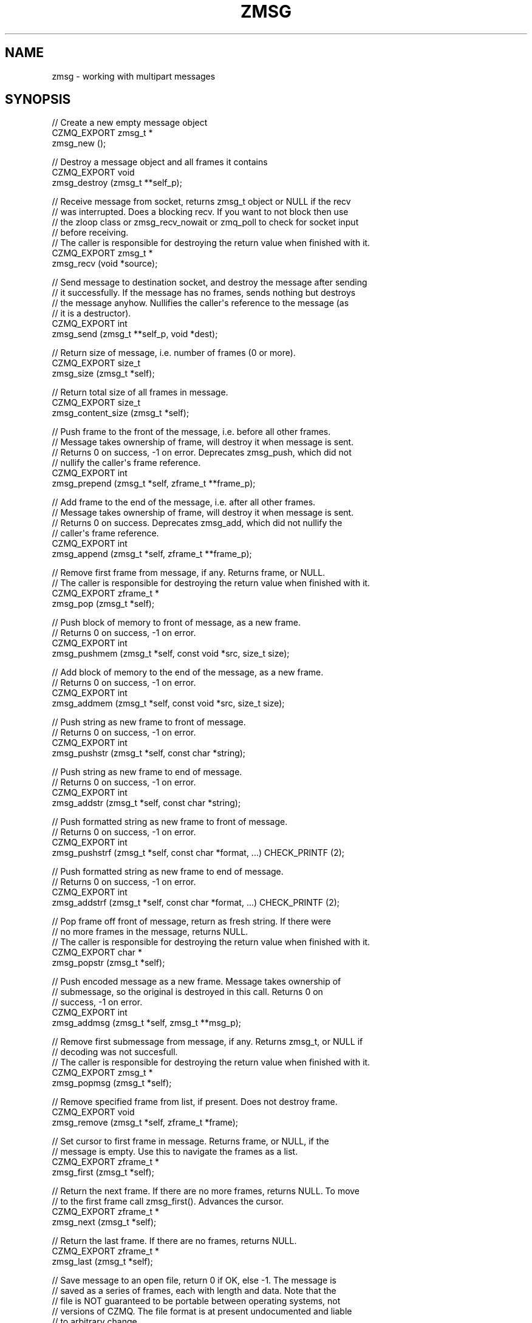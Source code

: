 '\" t
.\"     Title: zmsg
.\"    Author: [see the "AUTHORS" section]
.\" Generator: DocBook XSL Stylesheets v1.76.1 <http://docbook.sf.net/>
.\"      Date: 06/01/2015
.\"    Manual: CZMQ Manual
.\"    Source: CZMQ 3.0.1
.\"  Language: English
.\"
.TH "ZMSG" "3" "06/01/2015" "CZMQ 3\&.0\&.1" "CZMQ Manual"
.\" -----------------------------------------------------------------
.\" * Define some portability stuff
.\" -----------------------------------------------------------------
.\" ~~~~~~~~~~~~~~~~~~~~~~~~~~~~~~~~~~~~~~~~~~~~~~~~~~~~~~~~~~~~~~~~~
.\" http://bugs.debian.org/507673
.\" http://lists.gnu.org/archive/html/groff/2009-02/msg00013.html
.\" ~~~~~~~~~~~~~~~~~~~~~~~~~~~~~~~~~~~~~~~~~~~~~~~~~~~~~~~~~~~~~~~~~
.ie \n(.g .ds Aq \(aq
.el       .ds Aq '
.\" -----------------------------------------------------------------
.\" * set default formatting
.\" -----------------------------------------------------------------
.\" disable hyphenation
.nh
.\" disable justification (adjust text to left margin only)
.ad l
.\" -----------------------------------------------------------------
.\" * MAIN CONTENT STARTS HERE *
.\" -----------------------------------------------------------------
.SH "NAME"
zmsg \- working with multipart messages
.SH "SYNOPSIS"
.sp
.nf
//  Create a new empty message object
CZMQ_EXPORT zmsg_t *
    zmsg_new ();

//  Destroy a message object and all frames it contains
CZMQ_EXPORT void
    zmsg_destroy (zmsg_t **self_p);

//  Receive message from socket, returns zmsg_t object or NULL if the recv
//  was interrupted\&. Does a blocking recv\&. If you want to not block then use
//  the zloop class or zmsg_recv_nowait or zmq_poll to check for socket input
//  before receiving\&.
//  The caller is responsible for destroying the return value when finished with it\&.
CZMQ_EXPORT zmsg_t *
    zmsg_recv (void *source);

//  Send message to destination socket, and destroy the message after sending
//  it successfully\&. If the message has no frames, sends nothing but destroys
//  the message anyhow\&. Nullifies the caller\*(Aqs reference to the message (as
//  it is a destructor)\&.
CZMQ_EXPORT int
    zmsg_send (zmsg_t **self_p, void *dest);

//  Return size of message, i\&.e\&. number of frames (0 or more)\&.
CZMQ_EXPORT size_t
    zmsg_size (zmsg_t *self);

//  Return total size of all frames in message\&.
CZMQ_EXPORT size_t
    zmsg_content_size (zmsg_t *self);

//  Push frame to the front of the message, i\&.e\&. before all other frames\&.
//  Message takes ownership of frame, will destroy it when message is sent\&.
//  Returns 0 on success, \-1 on error\&. Deprecates zmsg_push, which did not
//  nullify the caller\*(Aqs frame reference\&.
CZMQ_EXPORT int
    zmsg_prepend (zmsg_t *self, zframe_t **frame_p);

//  Add frame to the end of the message, i\&.e\&. after all other frames\&.
//  Message takes ownership of frame, will destroy it when message is sent\&.
//  Returns 0 on success\&. Deprecates zmsg_add, which did not nullify the
//  caller\*(Aqs frame reference\&.
CZMQ_EXPORT int
    zmsg_append (zmsg_t *self, zframe_t **frame_p);

//  Remove first frame from message, if any\&. Returns frame, or NULL\&.
//  The caller is responsible for destroying the return value when finished with it\&.
CZMQ_EXPORT zframe_t *
    zmsg_pop (zmsg_t *self);

//  Push block of memory to front of message, as a new frame\&.
//  Returns 0 on success, \-1 on error\&.
CZMQ_EXPORT int
    zmsg_pushmem (zmsg_t *self, const void *src, size_t size);

//  Add block of memory to the end of the message, as a new frame\&.
//  Returns 0 on success, \-1 on error\&.
CZMQ_EXPORT int
    zmsg_addmem (zmsg_t *self, const void *src, size_t size);

//  Push string as new frame to front of message\&.
//  Returns 0 on success, \-1 on error\&.
CZMQ_EXPORT int
    zmsg_pushstr (zmsg_t *self, const char *string);

//  Push string as new frame to end of message\&.
//  Returns 0 on success, \-1 on error\&.
CZMQ_EXPORT int
    zmsg_addstr (zmsg_t *self, const char *string);

//  Push formatted string as new frame to front of message\&.
//  Returns 0 on success, \-1 on error\&.
CZMQ_EXPORT int
    zmsg_pushstrf (zmsg_t *self, const char *format, \&.\&.\&.) CHECK_PRINTF (2);

//  Push formatted string as new frame to end of message\&.
//  Returns 0 on success, \-1 on error\&.
CZMQ_EXPORT int
    zmsg_addstrf (zmsg_t *self, const char *format, \&.\&.\&.) CHECK_PRINTF (2);

//  Pop frame off front of message, return as fresh string\&. If there were
//  no more frames in the message, returns NULL\&.
//  The caller is responsible for destroying the return value when finished with it\&.
CZMQ_EXPORT char *
    zmsg_popstr (zmsg_t *self);

//  Push encoded message as a new frame\&. Message takes ownership of
//  submessage, so the original is destroyed in this call\&. Returns 0 on
//  success, \-1 on error\&.
CZMQ_EXPORT int
    zmsg_addmsg (zmsg_t *self, zmsg_t **msg_p);

//  Remove first submessage from message, if any\&. Returns zmsg_t, or NULL if
//  decoding was not succesfull\&.
//  The caller is responsible for destroying the return value when finished with it\&.
CZMQ_EXPORT zmsg_t *
    zmsg_popmsg (zmsg_t *self);

//  Remove specified frame from list, if present\&. Does not destroy frame\&.
CZMQ_EXPORT void
    zmsg_remove (zmsg_t *self, zframe_t *frame);

//  Set cursor to first frame in message\&. Returns frame, or NULL, if the
//  message is empty\&. Use this to navigate the frames as a list\&.
CZMQ_EXPORT zframe_t *
    zmsg_first (zmsg_t *self);

//  Return the next frame\&. If there are no more frames, returns NULL\&. To move
//  to the first frame call zmsg_first()\&. Advances the cursor\&.
CZMQ_EXPORT zframe_t *
    zmsg_next (zmsg_t *self);

//  Return the last frame\&. If there are no frames, returns NULL\&.
CZMQ_EXPORT zframe_t *
    zmsg_last (zmsg_t *self);

//  Save message to an open file, return 0 if OK, else \-1\&. The message is
//  saved as a series of frames, each with length and data\&. Note that the
//  file is NOT guaranteed to be portable between operating systems, not
//  versions of CZMQ\&. The file format is at present undocumented and liable
//  to arbitrary change\&.
CZMQ_EXPORT int
    zmsg_save (zmsg_t *self, FILE *file);

//  Load/append an open file into message, create new message if
//  null message provided\&. Returns NULL if the message could not
//  be loaded\&.
//  The caller is responsible for destroying the return value when finished with it\&.
CZMQ_EXPORT zmsg_t *
    zmsg_load (zmsg_t *self, FILE *file);

//  Serialize multipart message to a single buffer\&. Use this method to send
//  structured messages across transports that do not support multipart data\&.
//  Allocates and returns a new buffer containing the serialized message\&.
//  To decode a serialized message buffer, use zmsg_decode ()\&.
CZMQ_EXPORT size_t
    zmsg_encode (zmsg_t *self, byte **buffer);

//  Decodes a serialized message buffer created by zmsg_encode () and returns
//  a new zmsg_t object\&. Returns NULL if the buffer was badly formatted or
//  there was insufficient memory to work\&.
//  The caller is responsible for destroying the return value when finished with it\&.
CZMQ_EXPORT zmsg_t *
    zmsg_decode (const byte *buffer, size_t buffer_size);

//  Create copy of message, as new message object\&. Returns a fresh zmsg_t
//  object\&. If message is null, or memory was exhausted, returns null\&.
//  The caller is responsible for destroying the return value when finished with it\&.
CZMQ_EXPORT zmsg_t *
    zmsg_dup (zmsg_t *self);

//  Send message to zsys log sink (may be stdout, or system facility as
//  configured by zsys_set_logstream)\&.
CZMQ_EXPORT void
    zmsg_print (zmsg_t *self);

//  Return true if the two messages have the same number of frames and each
//  frame in the first message is identical to the corresponding frame in the
//  other message\&. As with zframe_eq, return false if either message is NULL\&.
CZMQ_EXPORT bool
    zmsg_eq (zmsg_t *self, zmsg_t *other);

//  Generate a signal message encoding the given status\&. A signal is a short
//  message carrying a 1\-byte success/failure code (by convention, 0 means
//  OK)\&. Signals are encoded to be distinguishable from "normal" messages\&.
//  The caller is responsible for destroying the return value when finished with it\&.
CZMQ_EXPORT zmsg_t *
    zmsg_new_signal (byte status);

//  Return signal value, 0 or greater, if message is a signal, \-1 if not\&.
CZMQ_EXPORT int
    zmsg_signal (zmsg_t *self);

//  Probe the supplied object, and report if it looks like a zmsg_t\&.
CZMQ_EXPORT bool
    zmsg_is (void *self);

//  Self test of this class
CZMQ_EXPORT void
    zmsg_test (bool verbose);
.fi
.SH "DESCRIPTION"
.sp
The zmsg class provides methods to send and receive multipart messages across 0MQ sockets\&. This class provides a list\-like container interface, with methods to work with the overall container\&. zmsg_t messages are composed of zero or more zframe_t frames\&.
.sp
Please add @discuss section in \&.\&./src/zmsg\&.c\&.
.SH "EXAMPLE"
.PP
\fBFrom zmsg_test method\fR. 
.sp
.if n \{\
.RS 4
.\}
.nf
//  Create two PAIR sockets and connect over inproc
zsock_t *output = zsock_new_pair ("@inproc://zmsg\&.test");
assert (output);
zsock_t *input = zsock_new_pair (">inproc://zmsg\&.test");
assert (input);

//  Test send and receive of single\-frame message
zmsg_t *msg = zmsg_new ();
assert (msg);
zframe_t *frame = zframe_new ("Hello", 5);
assert (frame);
zmsg_prepend (msg, &frame);
assert (zmsg_size (msg) == 1);
assert (zmsg_content_size (msg) == 5);
rc = zmsg_send (&msg, output);
assert (msg == NULL);
assert (rc == 0);

msg = zmsg_recv (input);
assert (msg);
assert (zmsg_size (msg) == 1);
assert (zmsg_content_size (msg) == 5);
zmsg_destroy (&msg);

//  Test send and receive of multi\-frame message
msg = zmsg_new ();
assert (msg);
rc = zmsg_addmem (msg, "Frame0", 6);
assert (rc == 0);
rc = zmsg_addmem (msg, "Frame1", 6);
assert (rc == 0);
rc = zmsg_addmem (msg, "Frame2", 6);
assert (rc == 0);
rc = zmsg_addmem (msg, "Frame3", 6);
assert (rc == 0);
rc = zmsg_addmem (msg, "Frame4", 6);
assert (rc == 0);
rc = zmsg_addmem (msg, "Frame5", 6);
assert (rc == 0);
rc = zmsg_addmem (msg, "Frame6", 6);
assert (rc == 0);
rc = zmsg_addmem (msg, "Frame7", 6);
assert (rc == 0);
rc = zmsg_addmem (msg, "Frame8", 6);
assert (rc == 0);
rc = zmsg_addmem (msg, "Frame9", 6);
assert (rc == 0);
zmsg_t *copy = zmsg_dup (msg);
assert (copy);
rc = zmsg_send (&copy, output);
assert (rc == 0);
rc = zmsg_send (&msg, output);
assert (rc == 0);

copy = zmsg_recv (input);
assert (copy);
assert (zmsg_size (copy) == 10);
assert (zmsg_content_size (copy) == 60);
zmsg_destroy (&copy);

msg = zmsg_recv (input);
assert (msg);
assert (zmsg_size (msg) == 10);
assert (zmsg_content_size (msg) == 60);

// create empty file for null test
FILE *file = fopen ("zmsg\&.test", "w");
assert (file);
fclose (file);

file = fopen ("zmsg\&.test", "r");
zmsg_t *null_msg = zmsg_load (NULL, file);
assert (null_msg == NULL);
fclose (file);
remove ("zmsg\&.test");

//  Save to a file, read back
file = fopen ("zmsg\&.test", "w");
assert (file);
rc = zmsg_save (msg, file);
assert (rc == 0);
fclose (file);

file = fopen ("zmsg\&.test", "r");
rc = zmsg_save (msg, file);
assert (rc == \-1);
fclose (file);
zmsg_destroy (&msg);

file = fopen ("zmsg\&.test", "r");
msg = zmsg_load (NULL, file);
assert (msg);
fclose (file);
remove ("zmsg\&.test");
assert (zmsg_size (msg) == 10);
assert (zmsg_content_size (msg) == 60);

//  Remove all frames except first and last
int frame_nbr;
for (frame_nbr = 0; frame_nbr < 8; frame_nbr++) {
    zmsg_first (msg);
    frame = zmsg_next (msg);
    zmsg_remove (msg, frame);
    zframe_destroy (&frame);
}
//  Test message frame manipulation
assert (zmsg_size (msg) == 2);
frame = zmsg_last (msg);
assert (zframe_streq (frame, "Frame9"));
assert (zmsg_content_size (msg) == 12);
frame = zframe_new ("Address", 7);
assert (frame);
zmsg_prepend (msg, &frame);
assert (zmsg_size (msg) == 3);
rc = zmsg_addstr (msg, "Body");
assert (rc == 0);
assert (zmsg_size (msg) == 4);
frame = zmsg_pop (msg);
zframe_destroy (&frame);
assert (zmsg_size (msg) == 3);
char *body = zmsg_popstr (msg);
assert (streq (body, "Frame0"));
free (body);
zmsg_destroy (&msg);

//  Test encoding/decoding
msg = zmsg_new ();
assert (msg);
byte *blank = (byte *) zmalloc (100000);
assert (blank);
rc = zmsg_addmem (msg, blank, 0);
assert (rc == 0);
rc = zmsg_addmem (msg, blank, 1);
assert (rc == 0);
rc = zmsg_addmem (msg, blank, 253);
assert (rc == 0);
rc = zmsg_addmem (msg, blank, 254);
assert (rc == 0);
rc = zmsg_addmem (msg, blank, 255);
assert (rc == 0);
rc = zmsg_addmem (msg, blank, 256);
assert (rc == 0);
rc = zmsg_addmem (msg, blank, 65535);
assert (rc == 0);
rc = zmsg_addmem (msg, blank, 65536);
assert (rc == 0);
rc = zmsg_addmem (msg, blank, 65537);
assert (rc == 0);
free (blank);
assert (zmsg_size (msg) == 9);
byte *buffer;
size_t buffer_size = zmsg_encode (msg, &buffer);
zmsg_destroy (&msg);
msg = zmsg_decode (buffer, buffer_size);
assert (msg);
free (buffer);
zmsg_destroy (&msg);

//  Test submessages
msg = zmsg_new ();
assert (msg);
zmsg_t *submsg = zmsg_new ();
zmsg_pushstr (msg, "matr");
zmsg_pushstr (submsg, "joska");
rc = zmsg_addmsg (msg, &submsg);
assert (rc == 0);
assert (submsg == NULL);
submsg = zmsg_popmsg (msg);
assert (submsg == NULL);   // string "matr" is not encoded zmsg_t, so was discarded
submsg = zmsg_popmsg (msg);
assert (submsg);
body = zmsg_popstr (submsg);
assert (streq (body, "joska"));
free (body);
zmsg_destroy (&submsg);
frame = zmsg_pop (msg);
assert (frame == NULL);
zmsg_destroy (&msg);

//  Test comparison of two messages
msg = zmsg_new ();
zmsg_addstr (msg, "One");
zmsg_addstr (msg, "Two");
zmsg_addstr (msg, "Three");
zmsg_t *msg_other = zmsg_new ();
zmsg_addstr (msg_other, "One");
zmsg_addstr (msg_other, "Two");
zmsg_addstr (msg_other, "One\-Hundred");
zmsg_t *msg_dup = zmsg_dup (msg);
zmsg_t *empty_msg = zmsg_new ();
zmsg_t *empty_msg_2 = zmsg_new ();
assert (zmsg_eq (msg, msg_dup));
assert (!zmsg_eq (msg, msg_other));
assert (zmsg_eq (empty_msg, empty_msg_2));
assert (!zmsg_eq (msg, NULL));
assert (!zmsg_eq (NULL, empty_msg));
assert (!zmsg_eq (NULL, NULL));
zmsg_destroy (&msg);
zmsg_destroy (&msg_other);
zmsg_destroy (&msg_dup);
zmsg_destroy (&empty_msg);
zmsg_destroy (&empty_msg_2);

//  Test signal messages
msg = zmsg_new_signal (0);
assert (zmsg_signal (msg) == 0);
zmsg_destroy (&msg);
msg = zmsg_new_signal (\-1);
assert (zmsg_signal (msg) == 255);
zmsg_destroy (&msg);

//  Now try methods on an empty message
msg = zmsg_new ();
assert (msg);
assert (zmsg_size (msg) == 0);
assert (zmsg_unwrap (msg) == NULL);
assert (zmsg_first (msg) == NULL);
assert (zmsg_last (msg) == NULL);
assert (zmsg_next (msg) == NULL);
assert (zmsg_pop (msg) == NULL);
//  Sending an empty message is valid and destroys the message
assert (zmsg_send (&msg, output) == 0);
assert (!msg);

zsock_destroy (&input);
zsock_destroy (&output);
.fi
.if n \{\
.RE
.\}
.sp
.SH "AUTHORS"
.sp
The czmq manual was written by the authors in the AUTHORS file\&.
.SH "RESOURCES"
.sp
Main web site: \m[blue]\fB\%\fR\m[]
.sp
Report bugs to the email <\m[blue]\fBzeromq\-dev@lists\&.zeromq\&.org\fR\m[]\&\s-2\u[1]\d\s+2>
.SH "COPYRIGHT"
.sp
Copyright (c) 1991\-2012 iMatix Corporation \-\- http://www\&.imatix\&.com Copyright other contributors as noted in the AUTHORS file\&. This file is part of CZMQ, the high\-level C binding for 0MQ: http://czmq\&.zeromq\&.org This Source Code Form is subject to the terms of the Mozilla Public License, v\&. 2\&.0\&. If a copy of the MPL was not distributed with this file, You can obtain one at http://mozilla\&.org/MPL/2\&.0/\&. LICENSE included with the czmq distribution\&.
.SH "NOTES"
.IP " 1." 4
zeromq-dev@lists.zeromq.org
.RS 4
\%mailto:zeromq-dev@lists.zeromq.org
.RE
